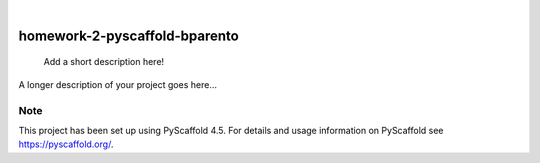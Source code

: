 .. These are examples of badges you might want to add to your README:
   please update the URLs accordingly

    .. image:: https://api.cirrus-ci.com/github/<USER>/homework-2-pyscaffold-bparento.svg?branch=main
        :alt: Built Status
        :target: https://cirrus-ci.com/github/<USER>/homework-2-pyscaffold-bparento
    .. image:: https://readthedocs.org/projects/homework-2-pyscaffold-bparento/badge/?version=latest
        :alt: ReadTheDocs
        :target: https://homework-2-pyscaffold-bparento.readthedocs.io/en/stable/
    .. image:: https://img.shields.io/coveralls/github/<USER>/homework-2-pyscaffold-bparento/main.svg
        :alt: Coveralls
        :target: https://coveralls.io/r/<USER>/homework-2-pyscaffold-bparento
    .. image:: https://img.shields.io/pypi/v/homework-2-pyscaffold-bparento.svg
        :alt: PyPI-Server
        :target: https://pypi.org/project/homework-2-pyscaffold-bparento/
    .. image:: https://img.shields.io/conda/vn/conda-forge/homework-2-pyscaffold-bparento.svg
        :alt: Conda-Forge
        :target: https://anaconda.org/conda-forge/homework-2-pyscaffold-bparento
    .. image:: https://pepy.tech/badge/homework-2-pyscaffold-bparento/month
        :alt: Monthly Downloads
        :target: https://pepy.tech/project/homework-2-pyscaffold-bparento
    .. image:: https://img.shields.io/twitter/url/http/shields.io.svg?style=social&label=Twitter
        :alt: Twitter
        :target: https://twitter.com/homework-2-pyscaffold-bparento

.. image:: https://img.shields.io/badge/-PyScaffold-005CA0?logo=pyscaffold
    :alt: Project generated with PyScaffold
    :target: https://pyscaffold.org/

|

==============================
homework-2-pyscaffold-bparento
==============================


    Add a short description here!


A longer description of your project goes here...


.. _pyscaffold-notes:

Note
====

This project has been set up using PyScaffold 4.5. For details and usage
information on PyScaffold see https://pyscaffold.org/.
